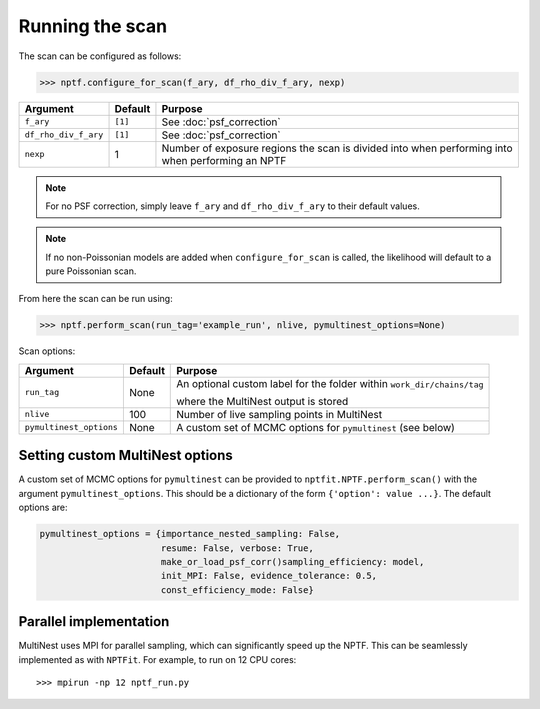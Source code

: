 Running the scan
----------------

The scan can be configured as follows:

.. code:: python

    >>> nptf.configure_for_scan(f_ary, df_rho_div_f_ary, nexp)
    
+-------------------------+--------+--------------------------------------------------------------------------------------------------+
| Argument                | Default| Purpose                                                                                          |
+=========================+========+==================================================================================================+
| ``f_ary``               | ``[1]``| See :doc:`psf_correction`                                                                        |
+-------------------------+--------+--------------------------------------------------------------------------------------------------+
| ``df_rho_div_f_ary``    | ``[1]``| See :doc:`psf_correction`                                                                        |
+-------------------------+--------+--------------------------------------------------------------------------------------------------+
| ``nexp``                | 1      |  Number of exposure regions the scan is divided into when performing                             |
|                         |        |  into when performing an NPTF                                                                    |
+-------------------------+--------+--------------------------------------------------------------------------------------------------+

.. NOTE::
   For no PSF correction, simply leave ``f_ary`` and ``df_rho_div_f_ary`` to their default values.

.. NOTE::
   If no non-Poissonian models are added when ``configure_for_scan`` is called, the
   likelihood will default to a pure Poissonian scan.

From here the scan can be run using:

.. code:: python

    >>> nptf.perform_scan(run_tag='example_run', nlive, pymultinest_options=None)

Scan options:

+-------------------------+--------+--------------------------------------------------------------------------------------------------+
| Argument                | Default| Purpose                                                                                          |
+=========================+========+==================================================================================================+
| ``run_tag``             | None   | An optional custom label for the folder within ``work_dir/chains/tag``                           |
|                         |        |                                                                                                  |
|                         |        | where the MultiNest output is stored                                                             |
+-------------------------+--------+--------------------------------------------------------------------------------------------------+
| ``nlive``               | 100    | Number of live sampling points in MultiNest                                                      |
+-------------------------+--------+--------------------------------------------------------------------------------------------------+
| ``pymultinest_options`` | None   |  A custom set of MCMC options for ``pymultinest`` (see below)                                    |
+-------------------------+--------+--------------------------------------------------------------------------------------------------+

Setting custom MultiNest options
~~~~~~~~~~~~~~~~~~~~~~~~~~~~~~~~

A custom set of MCMC options for ``pymultinest`` can be provided to
``nptfit.NPTF.perform_scan()`` with the argument ``pymultinest_options``. This
should be a dictionary of the form ``{'option': value ...}``. The
default options are:

.. code:: python

    pymultinest_options = {importance_nested_sampling: False, 
                           resume: False, verbose: True, 
                           make_or_load_psf_corr()sampling_efficiency: model, 
                           init_MPI: False, evidence_tolerance: 0.5,
                           const_efficiency_mode: False}

Parallel implementation
~~~~~~~~~~~~~~~~~~~~~~~

MultiNest uses MPI for parallel sampling, which can significantly speed up the NPTF. This can 
be seamlessly implemented as with ``NPTFit``. For example, to run on 12 CPU cores:

::

    >>> mpirun -np 12 nptf_run.py

